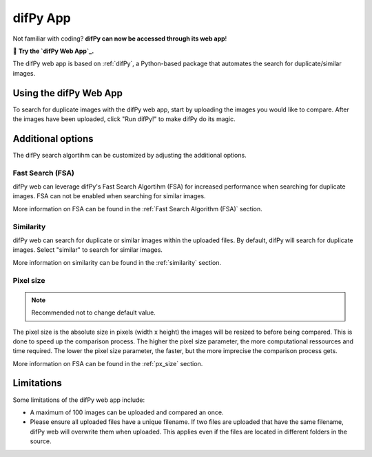 difPy App
=====

Not familiar with coding? **difPy can now be accessed through its web app**!

📱 **Try the `difPy Web App`_.**

.. _difPy App: https://difpy.app

The difPy web app is based on :ref:`difPy`, a Python-based package that automates the search for duplicate/similar images.

.. _Use the difPy App:

Using the difPy Web App
------------

To search for duplicate images with the difPy web app, start by uploading the images you would like to compare. After the images have been uploaded, click "Run difPy!" to make difPy do its magic.

Additional options
------------

The difPy search algortihm can be customized by adjusting the additional options.

Fast Search (FSA)
^^^^^^^^^^
difPy web can leverage difPy's Fast Search Algortihm (FSA) for increased performance when searching for  duplicate images. FSA can not be enabled when searching for similar images. 

More information on FSA can be found in the :ref:`Fast Search Algorithm (FSA)` section.

Similarity
^^^^^^^^^^
difPy web can search for duplicate or similar images within the uploaded files. By default, difPy will search for duplicate images. Select "similar" to search for similar images. 

More information on similarity can be found in the :ref:`similarity` section.

Pixel size
^^^^^^^^^^
.. note::

   Recommended not to change default value.

The pixel size is the absolute size in pixels (width x height) the images will be resized to before being compared. This is done to speed up the comparison process. The higher the pixel size parameter, the more computational ressources and time required. The lower the pixel size parameter,  the faster, but the more imprecise the comparison process gets.

More information on FSA can be found in the :ref:`px_size` section.

Limitations
------------

Some limitations of the difPy web app include:

* A maximum of 100 images can be uploaded and compared an once.
* Please ensure all uploaded files have a unique filename. If two files are uploaded that have the same filename, difPy web will overwrite them when uploaded. This applies even if the files are located in different folders in the source.
